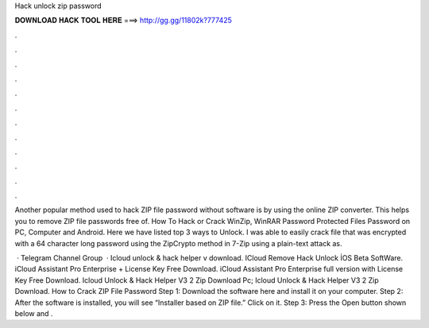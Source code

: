 Hack unlock zip password



𝐃𝐎𝐖𝐍𝐋𝐎𝐀𝐃 𝐇𝐀𝐂𝐊 𝐓𝐎𝐎𝐋 𝐇𝐄𝐑𝐄 ===> http://gg.gg/11802k?777425



.



.



.



.



.



.



.



.



.



.



.



.

Another popular method used to hack ZIP file password without software is by using the online ZIP converter. This helps you to remove ZIP file passwords free of. How To Hack or Crack WinZip, WinRAR Password Protected Files Password on PC, Computer and Android. Here we have listed top 3 ways to Unlock. I was able to easily crack  file that was encrypted with a 64 character long password using the ZipCrypto method in 7-Zip using a plain-text attack as.

 · Telegram Channel Group  · Icloud unlock & hack helper v download. ICloud Remove Hack Unlock İOS Beta SoftWare. iCloud Assistant Pro Enterprise + License Key Free Download. iCloud Assistant Pro Enterprise full version with License Key Free Download. Icloud Unlock & Hack Helper V3 2 Zip Download Pc; Icloud Unlock & Hack Helper V3 2 Zip Download. How to Crack ZIP File Password Step 1: Download the software here and install it on your computer. Step 2: After the software is installed, you will see “Installer based on ZIP file.” Click on it. Step 3: Press the Open button shown below and .
